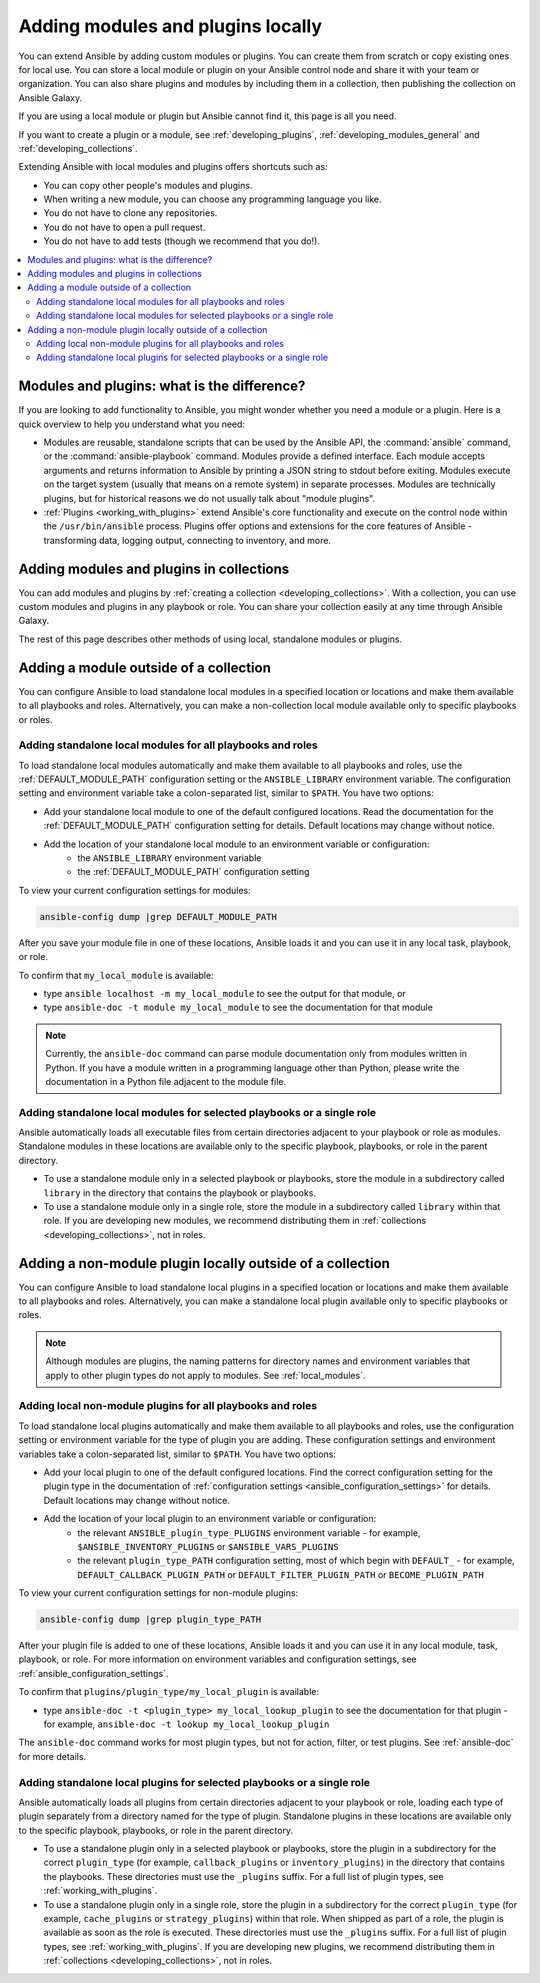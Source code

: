 .. _using_local_modules_and_plugins:
.. _developing_locally:

**********************************
Adding modules and plugins locally
**********************************

You can extend Ansible by adding custom modules or plugins. You can create them from scratch or copy existing ones for local use. You can store a local module or plugin on your Ansible control node and share it with your team or organization. You can also share plugins and modules by including them in a collection, then publishing the collection on Ansible Galaxy.

If you are using a local module or plugin but Ansible cannot find it, this page is all you need.

If you want to create a plugin or a module, see :ref:`developing_plugins`, :ref:`developing_modules_general` and :ref:`developing_collections`.

Extending Ansible with local modules and plugins offers shortcuts such as:

* You can copy other people's modules and plugins.
* When writing a new module, you can choose any programming language you like.
* You do not have to clone any repositories.
* You do not have to open a pull request.
* You do not have to add tests (though we recommend that you do!).

.. contents::
   :local:

.. _modules_vs_plugins:

Modules and plugins: what is the difference?
============================================
If you are looking to add functionality to Ansible, you might wonder whether you need a module or a plugin. Here is a quick overview to help you understand what you need:

* Modules are reusable, standalone scripts that can be used by the Ansible API, the :command:`ansible` command, or the :command:`ansible-playbook` command. Modules provide a defined interface. Each module accepts arguments and returns information to Ansible by printing a JSON string to stdout before exiting. Modules execute on the target system (usually that means on a remote system) in separate processes. Modules are technically plugins, but for historical reasons we do not usually talk about "module plugins".
* :ref:`Plugins <working_with_plugins>` extend Ansible's core functionality and execute on the control node within the ``/usr/bin/ansible`` process. Plugins offer options and extensions for the core features of Ansible - transforming data, logging output, connecting to inventory, and more.

.. _use_collections:

Adding modules and plugins in collections
=========================================

You can add modules and plugins by :ref:`creating a collection <developing_collections>`. With a collection, you can use custom modules and plugins in any playbook or role. You can share your collection easily at any time through Ansible Galaxy.

The rest of this page describes other methods of using local, standalone modules or plugins.

.. _local_modules:

Adding a module outside of a collection
=======================================

You can configure Ansible to load standalone local modules in a specified location or locations and make them available to all playbooks and roles. Alternatively, you can make a non-collection local module available only to specific playbooks or roles.

Adding standalone local modules for all playbooks and roles
-----------------------------------------------------------

To load standalone local modules automatically and make them available to all playbooks and roles, use the :ref:`DEFAULT_MODULE_PATH` configuration setting or the ``ANSIBLE_LIBRARY`` environment variable. The configuration setting and environment variable take a colon-separated list, similar to ``$PATH``. You have two options:

* Add your standalone local module to one of the default configured locations. Read the documentation for the :ref:`DEFAULT_MODULE_PATH` configuration setting for details. Default locations may change without notice.
* Add the location of your standalone local module to an environment variable or configuration:
   * the ``ANSIBLE_LIBRARY`` environment variable
   * the :ref:`DEFAULT_MODULE_PATH` configuration setting

To view your current configuration settings for modules:

.. code-block:: text

   ansible-config dump |grep DEFAULT_MODULE_PATH

After you save your module file in one of these locations, Ansible loads it and you can use it in any local task, playbook, or role.

To confirm that ``my_local_module`` is available:

* type ``ansible localhost -m my_local_module`` to see the output for that module, or
* type ``ansible-doc -t module my_local_module`` to see the documentation for that module

.. note::

   Currently, the ``ansible-doc`` command can parse module documentation only from modules written in Python. If you have a module written in a programming language other than Python, please write the documentation in a Python file adjacent to the module file.

Adding standalone local modules for selected playbooks or a single role
-----------------------------------------------------------------------

Ansible automatically loads all executable files from certain directories adjacent to your playbook or role as modules. Standalone modules in these locations are available only to the specific playbook, playbooks, or role in the parent directory.

* To use a standalone module only in a selected playbook or playbooks, store the module in a subdirectory called ``library`` in the directory that contains the playbook or playbooks.
* To use a standalone module only in a single role, store the module in a subdirectory called ``library`` within that role. If you are developing new modules, we recommend distributing them in :ref:`collections <developing_collections>`, not in roles.

.. _distributing_plugins:
.. _local_plugins:

Adding a non-module plugin locally outside of a collection
==========================================================

You can configure Ansible to load standalone local plugins in a specified location or locations and make them available to all playbooks and roles. Alternatively, you can make a standalone local plugin available only to specific playbooks or roles.

.. note::

   Although modules are plugins, the naming patterns for directory names and environment variables that apply to other plugin types do not apply to modules. See :ref:`local_modules`.

Adding local non-module plugins for all playbooks and roles
-----------------------------------------------------------

To load standalone local plugins automatically and make them available to all playbooks and roles, use the configuration setting or environment variable for the type of plugin you are adding. These configuration settings and environment variables take a colon-separated list, similar to ``$PATH``. You have two options:

* Add your local plugin to one of the default configured locations. Find the correct configuration setting for the plugin type in the documentation of :ref:`configuration settings <ansible_configuration_settings>` for details. Default locations may change without notice.
* Add the location of your local plugin to an environment variable or configuration:
   * the relevant ``ANSIBLE_plugin_type_PLUGINS`` environment variable - for example, ``$ANSIBLE_INVENTORY_PLUGINS`` or ``$ANSIBLE_VARS_PLUGINS``
   * the relevant ``plugin_type_PATH`` configuration setting, most of which begin with ``DEFAULT_`` - for example, ``DEFAULT_CALLBACK_PLUGIN_PATH`` or ``DEFAULT_FILTER_PLUGIN_PATH`` or ``BECOME_PLUGIN_PATH``

To view your current configuration settings for non-module plugins:

.. code-block:: text

   ansible-config dump |grep plugin_type_PATH

After your plugin file is added to one of these locations, Ansible loads it and you can use it in any local module, task, playbook, or role. For more information on environment variables and configuration settings, see :ref:`ansible_configuration_settings`.

To confirm that ``plugins/plugin_type/my_local_plugin`` is available:

* type ``ansible-doc -t <plugin_type> my_local_lookup_plugin`` to see the documentation for that plugin - for example, ``ansible-doc -t lookup my_local_lookup_plugin``

The ``ansible-doc`` command works for most plugin types, but not for action, filter, or test plugins. See :ref:`ansible-doc` for more details.

Adding standalone local plugins for selected playbooks or a single role
-----------------------------------------------------------------------

Ansible automatically loads all plugins from certain directories adjacent to your playbook or role, loading each type of plugin separately from a directory named for the type of plugin. Standalone plugins in these locations are available only to the specific playbook, playbooks, or role in the parent directory.

* To use a standalone plugin only in a selected playbook or playbooks, store the plugin in a subdirectory for the correct ``plugin_type`` (for example, ``callback_plugins`` or ``inventory_plugins``) in the directory that contains the playbooks. These directories must use the ``_plugins`` suffix. For a full list of plugin types, see :ref:`working_with_plugins`.
* To use a standalone plugin only in a single role, store the plugin in a subdirectory for the correct ``plugin_type`` (for example, ``cache_plugins`` or ``strategy_plugins``) within that role. When shipped as part of a role, the plugin is available as soon as the role is executed. These directories must use the ``_plugins`` suffix. For a full list of plugin types, see :ref:`working_with_plugins`. If you are developing new plugins, we recommend distributing them in :ref:`collections <developing_collections>`, not in roles.
